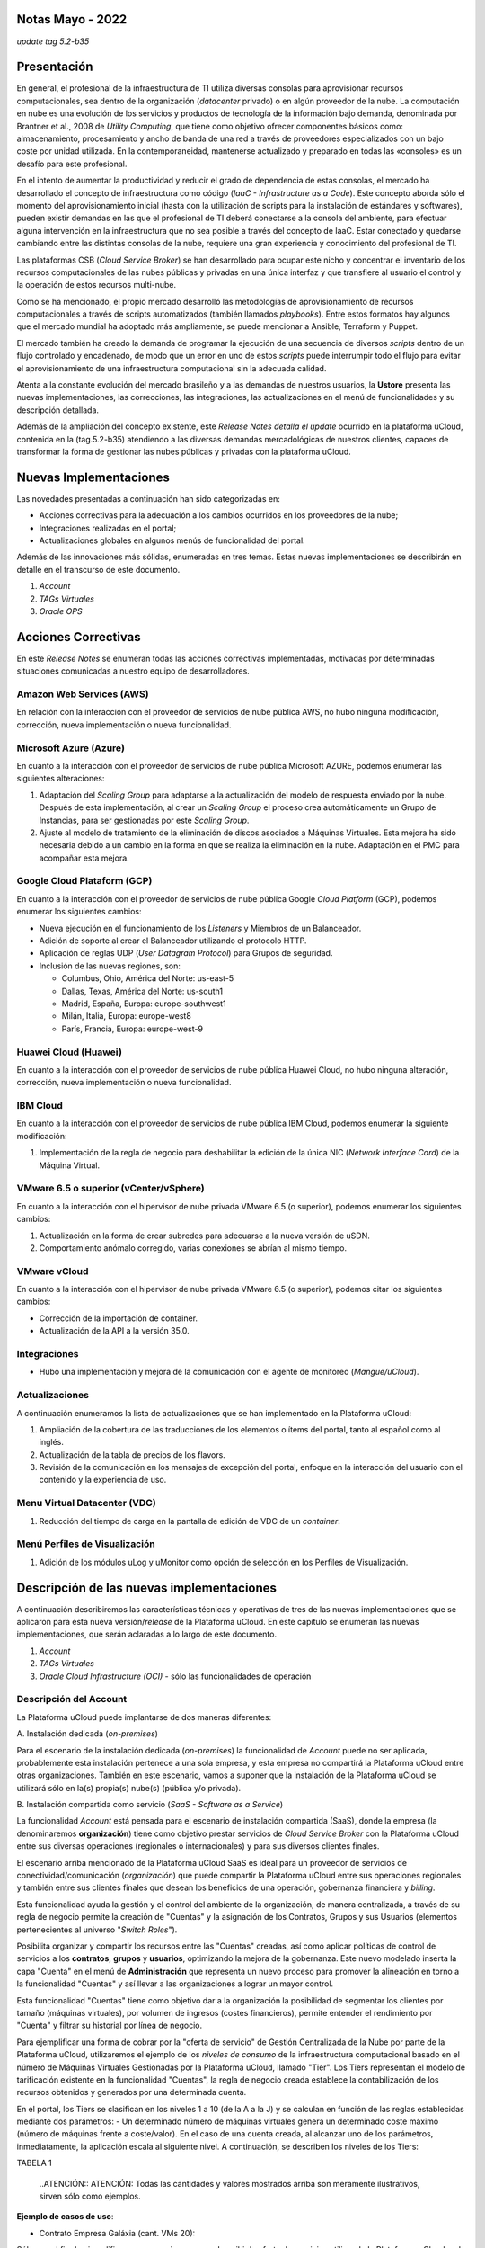 Notas Mayo - 2022 
=================

*update tag 5.2-b35*

Presentación
============

En general, el profesional de la infraestructura de TI utiliza diversas consolas para aprovisionar recursos computacionales, sea dentro de la organización (*datacenter* privado) o en algún proveedor de la nube. La computación en nube es una evolución de los servicios y productos de tecnología de la información bajo demanda, denominada por Brantner et al., 2008 de *Utility Computing*, que tiene como objetivo ofrecer componentes básicos como: almacenamiento, procesamiento y ancho de banda de una red a través de proveedores especializados con un bajo coste por unidad utilizada. En la  contemporaneidad, mantenerse actualizado y preparado en todas las «consoles» es un desafío para este profesional.

En el intento de aumentar la productividad y reducir el grado de dependencia de estas consolas, el mercado ha desarrollado el concepto de infraestructura como código (*IaaC - Infrastructure as a Code*). Este concepto aborda sólo el momento del aprovisionamiento inicial (hasta con la utilización de scripts para la instalación de estándares y softwares), pueden existir demandas en las que el profesional de TI deberá conectarse a la consola del ambiente, para efectuar alguna intervención en la infraestructura que no sea posible a través del concepto de IaaC. Estar conectado y quedarse cambiando entre las distintas consolas de la nube, requiere una gran experiencia y conocimiento del profesional de TI.

Las plataformas CSB (*Cloud Service Broker*) se han desarrollado para ocupar este nicho y concentrar el inventario de los recursos computacionales de las nubes públicas y privadas en una única interfaz y que transfiere al usuario el control y la operación de estos recursos multi-nube.

Como se ha mencionado, el propio mercado desarrolló las metodologías de aprovisionamiento de recursos computacionales a través de scripts automatizados (también llamados *playbooks*). Entre estos formatos hay algunos que el mercado mundial ha adoptado más ampliamente, se puede mencionar a Ansible, Terraform y Puppet.

El mercado también ha creado la demanda de programar la ejecución de una secuencia de diversos *scripts* dentro de un flujo controlado y encadenado, de modo que un error en uno de estos *scripts* puede interrumpir todo el flujo para evitar el aprovisionamiento de una infraestructura computacional sin la adecuada calidad.

Atenta a la constante evolución del mercado brasileño y a las demandas de nuestros usuarios, la **Ustore** presenta las nuevas implementaciones, las correcciones, las integraciones, las actualizaciones en el menú de funcionalidades y su descripción detallada.

Además de la ampliación del concepto existente, este *Release Notes detalla el update* ocurrido en la plataforma uCloud, contenida en la (tag.5.2-b35) atendiendo a las diversas demandas mercadológicas de nuestros clientes, capaces de transformar la forma de gestionar las nubes públicas y privadas con la plataforma uCloud.

Nuevas Implementaciones
=======================

Las novedades presentadas a continuación han sido categorizadas en:

* Acciones correctivas para la adecuación a los cambios ocurridos en los proveedores de la nube;
  
* Integraciones realizadas en el portal;

* Actualizaciones globales en algunos menús de funcionalidad del portal.

Además de las innovaciones más sólidas, enumeradas en tres temas. Estas nuevas implementaciones se describirán en detalle en el transcurso de este documento.

#. *Account* 
#. *TAGs Virtuales*
#. *Oracle OPS*

Acciones Correctivas
====================

En este *Release Notes* se enumeran todas las acciones correctivas implementadas, motivadas por determinadas situaciones comunicadas a nuestro equipo de desarrolladores.

Amazon Web Services (AWS)
-------------------------

En relación con la interacción con el proveedor de servicios de nube pública AWS, no hubo ninguna modificación, corrección, nueva implementación o nueva funcionalidad.

Microsoft Azure (Azure)
-----------------------

En cuanto a la interacción con el proveedor de servicios de nube pública Microsoft AZURE, podemos enumerar las siguientes alteraciones:

#. Adaptación del *Scaling Group* para adaptarse a la actualización del modelo de respuesta enviado por la nube.  Después de esta implementación, al crear un *Scaling Group* el proceso crea automáticamente un Grupo de Instancias, para ser gestionadas por este *Scaling Group*.

#. Ajuste al modelo de tratamiento de la eliminación de discos asociados a Máquinas Virtuales. Esta mejora ha sido necesaria debido a un cambio en la forma en que se realiza la eliminación en la nube. Adaptación en el PMC para acompañar esta mejora.

Google Cloud Plataform (GCP)
----------------------------

En cuanto a la interacción con el proveedor de servicios de nube pública Google *Cloud Platform* (GCP), podemos enumerar los siguientes cambios:

* Nueva ejecución en el funcionamiento de los *Listeners* y Miembros de un Balanceador.

* Adición de soporte al crear el Balanceador utilizando el protocolo HTTP.

* Aplicación de reglas UDP (*User Datagram Protocol*) para Grupos de seguridad.
 
* Inclusión de las nuevas regiones, son:

  * Columbus, Ohio, América del Norte: us-east-5

  * Dallas, Texas, América del Norte: us-south1

  * Madrid, España, Europa: europe-southwest1

  * Milán, Italia, Europa: europe-west8

  * París, Francia, Europa: europe-west-9

Huawei Cloud (Huawei)
---------------------

En cuanto a la interacción con el proveedor de servicios de nube pública Huawei Cloud, no hubo ninguna alteración, corrección, nueva implementación o nueva funcionalidad.

IBM Cloud
---------

En cuanto a la interacción con el proveedor de servicios de nube pública IBM Cloud, podemos enumerar la siguiente modificación:

#. Implementación de la regla de negocio para deshabilitar la edición de la única NIC (*Network Interface Card*) de la Máquina Virtual.

VMware 6.5 o superior (vCenter/vSphere)
---------------------------------------

En cuanto a la interacción con el hipervisor de nube privada VMware 6.5 (o superior), podemos enumerar los siguientes cambios:

#. Actualización en la forma de crear subredes para adecuarse a la nueva versión de uSDN.

#. Comportamiento anómalo corregido, varias conexiones se abrían al mismo tiempo.

VMware vCloud
-------------

En cuanto a la interacción con el hipervisor de nube privada VMware 6.5 (o superior), podemos citar los siguientes cambios:

* Corrección de la importación de container.

* Actualización de la API a la versión 35.0.

Integraciones
-------------

* Hubo una implementación y mejora de la comunicación con el agente de monitoreo (*Mangue/uCloud*).

Actualizaciones
---------------

A continuación enumeramos la lista de actualizaciones que se han implementado en la Plataforma uCloud:

#. Ampliación de la cobertura de las traducciones de los elementos o ítems del portal, tanto al español como al inglés.

#. Actualización de la tabla de precios de los flavors.

#. Revisión de la comunicación en los mensajes de excepción del portal, enfoque en la interacción del usuario con el contenido y la experiencia de uso.

Menu Virtual Datacenter (VDC)
-----------------------------

#. Reducción del tiempo de carga en la pantalla de edición de VDC de un *container*.

Menú Perfiles de Visualización
------------------------------

#. Adición de los módulos uLog y uMonitor como opción de selección en los Perfiles de Visualización.

Descripción de las nuevas implementaciones
==========================================

A continuación describiremos las características técnicas y operativas de tres de las nuevas implementaciones que se aplicaron para esta nueva versión/*release* de la Plataforma uCloud. En este capítulo se enumeran las nuevas implementaciones, que serán aclaradas a lo largo de este documento.

#. *Account* 

#. *TAGs Virtuales*

#. *Oracle Cloud Infrastructure (OCI)* - sólo las funcionalidades de operación

Descripción del Account
-----------------------

La Plataforma uCloud puede implantarse de dos maneras diferentes:

\ A. \ Instalación dedicada (*on-premises*)

Para el escenario de la instalación dedicada (*on-premises*) la funcionalidad de *Account* puede no ser aplicada, probablemente esta instalación pertenece a una sola empresa, y esta empresa no compartirá la Plataforma uCloud entre otras organizaciones. También en este escenario, vamos a suponer que la instalación de la Plataforma uCloud se utilizará sólo en la(s) propia(s) nube(s) (pública y/o privada).

\ B. \ Instalación compartida como servicio (*SaaS - Software as a Service*)

La funcionalidad *Account* está pensada para el escenario de instalación compartida (SaaS), donde la empresa (la denominaremos **organización**) tiene como objetivo prestar servicios de *Cloud Service Broker* con la Plataforma uCloud entre sus diversas operaciones (regionales o internacionales) y para sus diversos clientes finales.

El escenario arriba mencionado de la Plataforma uCloud SaaS es ideal para un proveedor de servicios de conectividad/comunicación (*organización*) que puede compartir la Plataforma uCloud entre sus operaciones regionales y también entre sus clientes finales que desean los beneficios de una operación, gobernanza financiera y *billing*.

Esta funcionalidad ayuda la gestión y el control del ambiente de la organización, de manera centralizada, a través de su regla de negocio permite la creación de "Cuentas" y la asignación de los Contratos, Grupos y sus Usuarios (elementos pertenecientes al universo "*Switch Roles*").

Posibilita organizar y compartir los recursos entre las "Cuentas" creadas, así como aplicar políticas de control de servicios a los **contratos**, **grupos** y **usuarios**, optimizando la mejora de la gobernanza. Este nuevo modelado inserta la capa "Cuenta" en el menú de **Administración** que representa un nuevo proceso para promover la alineación en torno a la funcionalidad "Cuentas" y así llevar a las organizaciones a lograr un mayor control.

Esta funcionalidad "Cuentas" tiene como objetivo dar a la organización la posibilidad de segmentar los clientes por tamaño (máquinas virtuales), por volumen de ingresos (costes financieros), permite entender el rendimiento por "Cuenta" y filtrar su historial por línea de negocio.

Para ejemplificar una forma de cobrar por la "oferta de servicio" de Gestión Centralizada de la Nube por parte de la Plataforma uCloud, utilizaremos el ejemplo de los *niveles de consumo* de la infraestructura computacional basado en el número de Máquinas Virtuales Gestionadas por la Plataforma uCloud, llamado "Tier". Los Tiers representan el modelo de tarificación existente en la funcionalidad "Cuentas", la regla de negocio creada establece la contabilización de los recursos obtenidos y generados por una determinada cuenta.

En el portal, los Tiers se clasifican en los niveles 1 a 10 (de la A a la J) y se calculan en función de las reglas establecidas mediante dos parámetros: - Un determinado número de máquinas virtuales genera un determinado coste máximo (número de máquinas frente a coste/valor). En el caso de una cuenta creada, al alcanzar uno de los parámetros, inmediatamente, la aplicación escala al siguiente nivel. A continuación, se describen los niveles de los Tiers:

TABELA 1

   ..ATENCIÓN:: ATENCIÓN: Todas las cantidades y valores mostrados arriba son meramente ilustrativos, sirven sólo como ejemplos.

**Ejemplo de casos de uso**:

* Contrato Empresa Galáxia (cant. VMs 20):

Sólo con el fin de ejemplificar un escenario, vamos a describir la oferta de servicios utilizando la Plataforma uCloud en la modalidad SaaS (Software como Servicio) para la empresa Galáxia, y en su "*Conta*" hay 20 máquinas virtuales (activas y gestionadas por la Plataforma uCloud), se ajusta al nivel Tier "A" - siendo el valor mensual a invertir por la empresa Galáxia de R$ 1.500 reales o dólares (dependiendo del país en el que esté establecida la empresa). Una observación importante, si la cuenta utiliza sólo 18 máquinas, seguirá siendo clasificada como Tier "A".

Segmentación por Cuentas
------------------------

Existen dos clases de "*Contas*" que se clasifican en dos tipos, las cuentas de tipo **Integrator** y las cuentas de tipo **Producer**, que se detallan a continuación:

* \ A. \ **Cuenta Integrator** Esta cuenta es la responsable de crear los perfiles de las cuentas Integrator y Producer, al crear estos perfiles alimenta los tiers y paquetes, además de establecer, la cuenta Producer su regla de uso. Para ejemplificar: funciona como una especie de *cluster*, aglomerando o categorizando otras corporaciones.

  * **Por ejemplo**: 

  Para el caso de una **corporación** multinacional que utiliza una cuenta Integrator, se puede considerar una "Cuenta Integrator" para los países que la componen: México, Brasil, Chile y Colombia.
  La corporación es responsable de crear otras cuentas y escalar los permisos de otros usuarios. Tiene como particularidad la lista de todas las cuentas Producer, la lista de todos los contratos asociados y puede aplicar las reglas de negocio.

* \ B. \ **Cuenta Producer** Esta cuenta Producer pertenece a la organización que consume el recurso, representa una unidad de agrupación menor y puede operar todo el portal.

  * **Por ejemplo**: 
  
  En la continuación del ejemplo anterior, esta corporación multinacional crea las "cuentas Producer" para las organizaciones que pertenecen a ella dentro de un determinado país que se ha mencionado anteriormente, en Brasil, la organización posee las empresas A y B que gestionan los contratos a1 y b1.

A continuación se muestra una ilustración que presenta el concepto completo del alcance de la funcionalidad **Account** implementada en la Plataforma uCloud. Los nombres y denominaciones utilizados son meramente ilustrativos.

IMAGEM 1

Las cuentas Producer pueden tener un administrador o más (en este nivel el perfil de este usuario es de un Administrador del Sistema - por ejemplo, root), los contratos dejan de ser creados cuando el recurso de la cuenta corporativa termina, los perfiles de visualización y permisos obedecen a la regla de negocio aplicada por la cuenta Integrator.

La estrategia de utilización de la funcionalidad "*Contas*" ofrece una mejor percepción del valor en el nivel jerárquico en el que se quieren organizar los datos en el contexto de la organización, facilitando su tránsito por los niveles operativo, directivo y ejecutivo.

Con la creación de esta funcionalidad el administrador de la cuenta puede gestionar los permisos de visualización y los permisos de cada **usuario** dentro de cada **grupo**, contenidos en un determinado **contrato**. Así, el acceso se niega por defecto, siendo concedido sólo cuando los permisos especifican "permitir".

Adicionalmente, la funcionalidad "*Contas*" posibilita utilizar las políticas de control que establecen las barreras de protección de permisos y visualización de los usuarios, dependiendo de las características de tipo de usuario, grupo y contrato al que pertenezcan.

Al establecer estos patrones de permisos, accesos y visualizaciones de los recursos, organiza y califica el privilegio que tendrá cada usuario dentro de los ambientes de los proveedores de la nube pública a los que pertenece cada contrato/grupo/usuario, creando así permisos diferentes y necesarios para crear controles minuciosos en cada cuenta.

Descripción de TAGs Virtuales
=============================

En un contexto amplio, un *TAG* (un rótulo o etiqueta) es una palabra clave que señala o identifica un determinado recurso computacional (o servicio derivado de su existencia) almacenado en un proveedor de la nube, un repositorio o una base de datos. Los *TAGs* son un tipo de metadatos, capaces de proporcionar información que describe los datos, esto facilita la búsqueda automatizada para la recuperación de informaciónes. Un *TAG* es una etiqueta en la que el usuario asigna una **Clave** y un **Valor** a un recurso computacional de la nube pública.

En el escenario de cualquier tipo de nube, los datos contenidos en los *TAGs* se utilizan junto con otras formas de etiquetaje que los proveedores de la nube aplican para clasificar la información acerca de sus recursos. Así, los *TAGs* ayudan la búsqueda, organización, identificación, gestión y finalmente el filtrado de los recursos utilizados de cualquier proveedor de la nube, por ejemplo: AWS, Azure, Google, entre otros.

Estos *TAGs* (etiquetas), una vez vinculados a un recurso, se utilizan para categorizar dichos recursos de manera que puedan ser clasificados por: propósito, propiedad, criterio o ubicación. Por ejemplo, el usuario, o la organización, pueden definir un conjunto de *TAGs* para las instancias de Amazon EC2, de su cuenta, para ayudar a rastrear el propietario y/o el nivel de agrupación (apilamiento de valores - stack) de cada recurso computacional de la nube pública consumido.

IMAGEM 2

   Nota: La figura de arriba es un ejemplo y las informaciones son meramente ilustrativas

En la imagen de arriba utilizamos dos máquinas virtuales como ejemplo para ilustrar la vinculación de *TAGs* a los recursos. Un detalle que se menciona muy poco es que los proveedores de servicios en la nube pública *no permiten vincular TAGs a todos sus productos y/o servicios* (consulte la documentación del proveedor para saber cuáles son los recursos susceptibles de tener un *TAG* vinculado al recurso).

En el ejemplo de arriba vinculamos "**dos** *TAGs* diferentes" al mismo recurso (máquina virtual) de esta manera inducimos que los informes financieros por *TAG* totalicen el valor del costo del *TAG* dos veces (el mismo valor en cada *TAGs*) y para este ejemplo en esta situación duplicar el costo dentro del mismo período.

Pero debemos señalar que para el ambiente del proveedor de servicios en la nube pública, una vez que se crea un *TAG* éste no estará automáticamente vinculado a cualquier recurso (o servicios derivados de la existencia del recurso). El usuario debe crear primero el/los *TAG(s)* y después vincular manualmente el/los *TAG(s)* al/los recurso(s) deseado(s). Como se trata de un proceso manual y realizado por un usuario en la consola del proveedor de servicios en la nube, el recurso de los *TAGs* puede consumir mucho tiempo del administrador de costes de la nube pública. Puede existir una cantidad muy grande de líneas en el archivo de *billing/bucket* para el Administrador de Costos verificar. Este proceso de verificación y vinculación de *TAGs* es continuo y manual.

   Nota importante:

   Debido a que los TAGs son accesibles a muchos servicios en los proveedores de la nube, es relevante evitar añadir datos privados o confidenciales a los TAGs virtuales, como por ejemplo: identificación personal, información confidencial o sensible.

La Plataforma uCloud sincroniza y recibe el contenido del archivo de *billing* (CSV) del proveedor de servicios en la nube pública y, en consecuencia, recibe todos los TAGs existentes en el proveedor.

TAGs Virtuales de la Plataforma uCloud
--------------------------------------

Mencionamos anteriormente que el proceso de vinculación de un *TAGs* a un recurso es manual, requiere mucho tiempo y, principalmente, no se repite de forma automática para nuevos servicios de un recurso que ya tenga un *TAG* vinculado.

La nueva función de *TAGs virtuales* de la plataforma uCloud crea una automatización para el proceso de vinculación de los TAGs a los recursos existentes en el ambiente del proveedor de servicios de la nube pública.

El procesamiento de *TAGs virtuales* de la Plataforma uCloud, puede vincular automáticamente un *TAG* específico a un recurso a ser seleccionado basado en el *Nombre del Producto y/o Familia del Producto y/o Identificador del Recurso*. Es importante destacar que la conjunción "**y/o**" demuestra el alto grado de granularidad que el usuario puede seleccionar para atender al uso específico de su necesidad. 

Veamos a continuación cómo la nueva implementación de *TAGs Virtuales* permite automatizar la vinculación de *TAGs* en los recursos.

TABELA 2

   Nota: La figura de arriba es un ejemplo y las informaciones son meramente ilustrativas

En el ejemplo anterior, siempre que la Plataforma uCloud efectúe la sincronización del archivo CSV de *billing/bucket*, **automáticamente** los *TAGs* serán vinculados para todos los registros (filas) de recursos en el archivo de *billing* para los que la correlación de *Product Name* o *Product Family* o *Identificador de Recurso* sea encontrada.

Los "Tags Virtuales" son aplicados a los recursos de la nube (por ejemplo: máquinas virtuales, bases de datos) para que sea posible crear clasificaciones por proyectos, divisiones por centros de costos, entre otros tipos de agrupaciones. Estas claves y valores TAGs pueden o no reflejarse en los informes de *billing* disponibles para consulta sólo a través de la consola del proveedor de la nube pública. Así, los recursos importados desde el archivo de *bucket/billing* que existe en los proveedores de la nube pública que por cualquier política de estos proveedores dejan de indexar la etiqueta al recurso del servicio en la nube, pueden recibir un "TAG virtual". Pero es muy importante destacar que estos "TAGs virtuales" existen sólo en la base de datos de la Plataforma uCloud, no siendo escritos (o sincronizados) en el *bucket/billing* que existe en el ambiente del proveedor de servicios de la nube pública.

Este es un servicio único y está disponible con la nueva implementación de la Plataforma uCloud para facilitar la clasificación de los recursos utilizados en las **distintas nubes** a través del "*TAG Virtual*". El *TAG Virtual* debe ser creado por la organización cliente, puede basarse en el perfil de categorización, según el recurso utilizado y la necesidad de identificación en el informe financiero, ya sea por finalidad, propiedad, criterio o ubicación, entre otros.

El "*TAG Virtual*" debe ser aplicado por el cliente usuario dentro del portal uCloud, con el fin de permitir la identificación automatizada del recurso que dejó de ser etiquetado por los diversos proveedores de la nube por las diferentes reglas y políticas internas de cada uno de ellos. Después de la aplicación de la "*TAG Virtual*" como un recurso de la plataforma uCloud y luego aplicar a través del *Accountant virtual-tag-applier*, y la normalización de ellos, utilizando el *Accountant virtual-tag-normalizer*. De este modo, se facilitará la visualización de las informaciones para la toma de decisiones, registradas en los informes financieros, en relación con el uso de los recursos proporcionados por las distintas nubes que no han sido previamente etiquetados por la propia nube.

Las organizaciones que utilizan procesos automatizados para gestionar la infraestructura incluyen los *TAGS* adicionales específicos para la automatización, en general, crean agrupaciones relevantes para organizar los recursos en las dimensiones técnicas, comerciales y de seguridad.

Normalización de TAGs Virtuales
-------------------------------

Es importante mencionar que la existencia continua de un recurso en el proveedor de servicio en la nube, genera nuevos servicios o productos que surgen de la existencia/mantenimiento del recurso en la nube del proveedor de servicio en la nube pública (por ejemplo, *snapshots*).

Cuando un cliente solicita la creación de una copia de seguridad de la imagen de disco (*snapshot*), un nuevo *snapshot* puede, no necesariamente, recibir la vinculación de un TAG en el proceso de TAGs Virtuales.

Para cubrir este vacío existe la nueva funcionalidad de **Normalización de TAGs**.

Este proceso realiza una comparación de cada línea del archivo de *billing* y cuando encuentra un recurso "sin TAG Virtual" pero esta línea es un nuevo servicio/producto de un recurso con TAG Virtual, este proceso **HACE UNA COPIA** del TAG Virtual del recurso principal aunque su combinación de *ProductName*, *ProductFamily*, *Identificador del Recurso* no haya podido vincular el TAG Virtual.

IMAGEM 3

   Nota: La tabla de arriba es un ejemplo y las informaciones son meramente ilustrativas

Este proceso puede llevar algún tiempo, ya que se realiza con la comparación de *string* de caracteres de cada línea de **billing** de forma individual. 

Con este proceso la Plataforma uCloud complementa la nueva funcionalidad de los TAGs Virtuales pero sólo debe ejecutarse cuando el usuario Administrador de Costes identifique que hay recursos sin TAGs Virtuales.

¿Cuándo utilizar?
-----------------

A partir de esta nueva implementación, orientada a la clasificación, normalización y visualización de las informaciones obtenidas de diversos proveedores de nube pública, la nueva funcionalidad " TAGs Virtuales" permite "*etiquetar/marcar*", es decir, señalar los recursos que por alguna regla o definición, no ha sido posible encontrar registrados en el billing de un determinado proveedor de nube utilizado por la organización o cliente usuario. 

Dado que cada nube presenta diferentes informes de los recursos utilizados, la dificultad para el profesional de TI conseguir normalizar y comprender la clasificación presentada por las diversas nubes, o incluso la información suprimida por la ausencia de TAGs que agrupan en un formato relevante, informaciones preciosas, sean cuantitativas, cualitativas o financieras, facilitando a la organización y/o a su cliente usuario la posibilidad de tomar decisiones asertivas, mediante el uso de esta nueva implementación, denominada "TAGs Virtuales". Desarrollado por Ustore como una solución para satisfacer esta ausencia, demandada en los "*reports*" que tienen un comportamiento similar en los distintos proveedores de la nube, como AWS, Azure, Google entre otros.

El portal uCloud genera el report financiero, este informe recupera informaciones por nombre de producto o por TAG. Es el portal ucloud el que ofrece este servicio único de "TAGs virtuales" que permite y/o facilita la gestión y clasificación de determinados recursos que ya no reciben TAGs en la nube, como se ha dicho anteriormente, por reglas o políticas internas establecidas por los propios proveedores.

Es necesario utilizar esta nueva implementación, cuando la organización y el cliente usuario necesitan recuperar informaciones por TAG o nombre de producto de forma diferente, en las diversas nubes, ya que cada proveedor de nube, como Google, AWS y Azure trata el informe de registro de billing de forma diferenciada. Y cada una de ellas utiliza nomenclaturas propias para cada tipo de recurso ofrecido.

Al aplicar "TAGs virtuales" a los recursos de la nube (por ejemplo, bases de datos y máquinas virtuales) es posible crear clasificación por divisiones de centros de costes, proyectos y otros tipos de agrupaciones.

La nueva implementación del portal uCloud permite presentar informes en el reporte financiero generado de acuerdo a lo clasificado o "etiquetado" por el usuario para agrupar o identificar informaciones, sea por nombre de producto, propósito, propiedad, criterio o ubicación, entre otros.

   Nota:
   Las claves y los valores de los TAGs pueden o no reflejarse en el informe (report) de facturación (billing) de las distintas nubes. Los TAGs no tienen significado semántico en Amazon EC2, se interpretan como una cadena de caracteres

Así, los recursos importados del archivo de *billing* de las nubes públicas que por alguna política de estos proveedores no indexen la etiqueta al recurso del servicio en la nube, pueden recibir un "*TAG virtual*" dentro del portal.

Restricciones de los TAGs
-------------------------

En el caso de la aplicación de "TAGs virtuales", hay algunos consejos básicos y restricciones que deben aplicarse:

* Número máximo de TAGs por recurso: 50

* En todos los recursos, cada clave de la etiqueta debe ser exclusiva y sólo puede tener un valor.

* Tamaño máximo de la clave: 128 caracteres

* Tamaño máximo del valor: 256 caracteres

* Caracteres permitidos:

  * Los caracteres permitidos en los servicios son: letras (a-z, A-Z), números (0-9) y espacios representables, así como los siguientes caracteres: + - = . _ : / @.
   
  * Para habilitar las etiquetas de instancia en los metadatos, las claves de las etiquetas de instancia permiten utilizar letras (a-z, A-Z), números (0-9) y los siguientes caracteres:+ - = . , _ : @. Evite los espacios o /, y no puede formar sólo . (un punto), .. (dos puntos) o _index.
 
* Las claves y los valores de los TAGs distinguen entre mayúsculas y minúsculas.

* El prefijo aws: se reserva para el uso de AWS. No se puede editar o eliminar la clave o el valor de un TAG cuando tiene una clave TAG con este prefijo. Los TAGs con el prefijo aws: no cuentan para los TAGs de límite de recursos.

¿Cómo se utiliza?
-----------------

Esta nueva implementación permite etiquetar los recursos ausentes de etiqueta en el billetaje de las nubes, sea por regla o por definición. Lo que resulta en la obtención de información relevante de aquellos recursos que ya no serían categorizados y recuperados. 

Hay algunas estrategias comunes de etiquetaje que ayudan en la identificación y gestión de los recursos en la nube, para organizar los recursos y para asignar los costes, así como varias categorías de etiquetaje en la nube, por ejemplo en AWS:

* Técnicas

* Automatización

* Comerciales

* Seguridad

Los TAGs adicionales son más eficientes para crear agrupaciones, TAGs técnicos, TAGs de automatización, TAGs comerciales y TAGs de seguridad. Entre ellas se encuentran: Nombre, ID de la aplicación, Rol de la aplicación, Cluster, Ambiente, Versión, Fecha/Hora, Aceptación/Rechazo, Seguridad, Proyecto. Propietario, centro de Costes/Unidad de negocio, Cliente, Confidencialidad y Conformidad.

   Nota sobre el comportamiento del TAG en la nube de AWS

   Los TAGs creados por el sistema que comienzan con aws: están reservados para el uso de AWS, no se puede editar o eliminar un TAG que comience con el prefijo aws. 
   En cuanto al límite de creación de TAGs, cada recurso puede tener un máximo de 50 TAGs creados por el usuario.

Podemos resumir que el proceso de utilización de la funcionalidad de los TAGs virtuales se aplica en dos momentos distintos:

1. **Creación y automatización del uso de TAGs Virtuales**

   \ a. \ Aprovisionar un nombre de identificación para **un único** perfil de TAGs virtuales con todas las vinculaciones de TAGs basadas en la combinación de *Product Name* y/o *ProductFamily* y/o *Identificador del Recurso*.

   \ b. \ Vincular Perfil de TAGs Virtuales al identificador de la nube (*container*)

   \ c. \ Realizar el procesamiento y la sincronización de los archivos de *Billing/Bucket*

   \ d. \ Visualización de los informes financieros en la plataforma uCloud usando la totalización por **TAGs**.

   \ e. \ Si se identifica que todavía hay recursos SIN TAGs (recordemos la existencia de algunos recursos que el proveedor de servicios en la nube pública no vincula a ningún TAG; o que la combinación de *ProductName*, *ProductFamily*, *Identificador del Recurso*, no fue suficiente para asociar la totalidad de las líneas del archivo de *billing*), la Plataforma uCloud permite abordar esta ausencia de TAGs con el proceso siguiente.

2. **Normalización de TAGs Virtuales**

   \ a. \ Este proceso sólo debe aplicarse cuando la combinación existente en el perfil de TAGs virtuales no puede aplicar TAGs a todos los recursos.

   \ b. \ Este proceso debe ejecutarse SÓLO UNA VEZ al mes, ya que lleva un cierto tiempo para completar la normalización de todas las líneas de billing en el período del mes en curso. Este proceso debe *iniciarse manualmente y normaliza los TAGS virtuales sólo para un único periodo, no es recurrente ni automático*.

A continuación se muestra la pantalla con la nueva implementación en el portal uCloud:

IMAGEM 4

Con la incorporación de la nueva funcionalidad en el portal y la posibilidad de emplear los "TAGs Virtuales" para recuperar la información previamente etiquetada del recurso utilizado en cualquier proveedor de la nube, de forma única, donde la utilización puede darse en dos flujos, detallados a continuación:

#. Etiquetaje de recursos en la nube a través de la especificación de un [**ProductName**], [**ProductFamily**] y el [**Identificador de la Nube**].

   \ a. \ Para este flujo el usuario puede especificar, por ejemplo, que el recurso perteneciente al *ProductName Amazon Elastic Compute Cloud*, en [*ProductFamily*] **Data Transfer**, vinculado al identificador de la nube i-0e85640d78d096974 tenga los TAGs especificados en el formulario, aunque estos TAGs no sean proporcionados por la nube.

IMAGEM 5

IMAGEM 6

   \ b. \ Vincular el perfil de TAGs Virtuales creado, a la nube (*container*) aprovisionada en la plataforma uCloud

IMAGEM 7

2. Normalización de TAGs para los recursos de nube no recuperados en TAG categorizada.

   \ a. \ Para este flujo, será posible habilitar que en el momento de la recolección de los datos de facturación de la nube, los recursos obtenidos que no vengan por defecto con el TAG del proveedor de la nube, sean normalizados con los TAGs que estén asociados a este recurso.

   * Si ya existe un TAG con la misma clave en el otro lado, el TAG no será sobrescrito.
  
   * Todos los *Hyper Identifiers* que pertenecen al mismo [*productName*].

En el momento de exportar el informe de facturación los "TAGs Virtuales" vuelven normalizados, según los recursos utilizados en los TAGs.

IMAGEM 8

La figura de arriba presenta la aplicación de ''TAGs Virtuales'', mediante Accountant *virtual-tag-applier*, y su normalización, utilizando Accountant *virtual-tag-normalizer*.

Oracle Cloud Infrastructure (OCI)
=================================

Ante la necesidad de las organizaciones de mantener un rendimiento consistente, ellas tienden a adoptar la estrategia de utilizar múltiples proveedores de nubes públicas. Para satisfacer esta demanda, Ustore lanza la nueva implementación "Oracle Cloud Infrastructure (OCI)", que integra la nube pública Oracle OCI al portal uCloud.

Este nuevo release de la Plataforma uCloud, ofrece solamente las funcionalidades de operación de infraestructura OCI, de acuerdo a la lista que se presenta a continuación.

A partir de este release notes, nuestro portal da soporte a la nube, proporciona los recursos y funcionalidades de Operación de embitne OCI que se enumeran a continuación:

TABELA

Cabe señalar que la lista actual presentada anteriormente está directamente relacionada con la disponibilidad de las funcionalidades presentes en el actual kit de desarrollo de software ( *SDK - Software Development Kit*) publicado por Oracle, utilizado por el equipo de DevOps de Ustore (mayo/2022) para la integración con Oracle Cloud Infrastructure .

El desarrollo continuo promovido por el equipo de DevOps de Ustore, como la ampliación de nuevas funcionalidades presentes en otras evoluciones del SDK Oracle, proporciona la evolución de los *releases* y/o versiones de la Plataforma uCloud, que serán relacionadas en futuros Release Notes de la Plataforma uCloud.

   En el momento presente en este Release Notes (mayo, 2022) la API y el SDK para OCI aún no permiten un soporte completo para la implementación del cobro y el cálculo de billing de la infraestructura presente en el ambiente OCI. Esperamos la evolución del SDK y API Oracle Cloud Infrastructure para implementar la funcionalidad de billing para OCI.

Este conjunto de nuevas funcionalidades implementadas y descritas, contenidas en este documento, generaron el desarrollo de esta nueva versión (*update tag 5.2-b35*).  Así, Ustore reafirma su compromiso constante con la evolución de la plataforma y el alineamiento a las necesidades del mercado y de sus clientes.

